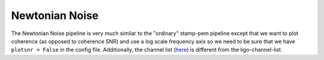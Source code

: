 +++++++++++++++
Newtonian Noise
+++++++++++++++

The Newtonian Noise pipeline is very much similar to the "ordinary" stamp-pem
pipeline except that we want to plot coherence (as opposed to coherence SNR)
and use a log scale frequency axis so we need to be sure that we have
``plotsnr = False`` in the config file. Additionally, the channel list (here_)
is different from the ligo-channel-list.  


.. _here: https://ldas-jobs.ligo-wa.caltech.edu/~rich.ormiston/NewtonianNoise/NN_Channels.ini

